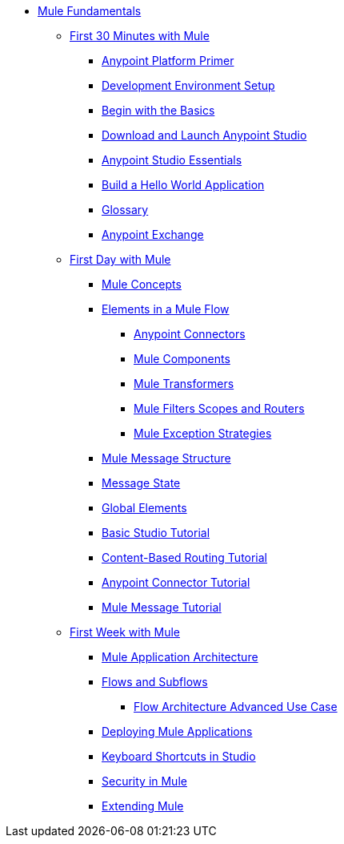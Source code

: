 // TOC File Mule Fundamentals 3.7


* link:/mule-fundamentals/v/3.7/[Mule Fundamentals]
** link:/mule-fundamentals/v/3.7/first-30-minutes-with-mule[First 30 Minutes with Mule]
*** link:/mule-fundamentals/v/3.7/anypoint-platform-primer[Anypoint Platform Primer]
*** link:/mule-fundamentals/v/3.7/setting-up-your-development-environment[Development Environment Setup]
*** link:/mule-fundamentals/v/3.7/begin-with-the-basics[Begin with the Basics]
*** link:/mule-fundamentals/v/3.7/download-and-launch-anypoint-studio[Download and Launch Anypoint Studio]
*** link:/mule-fundamentals/v/3.7/anypoint-studio-essentials[Anypoint Studio Essentials]
*** link:/mule-fundamentals/v/3.7/build-a-hello-world-application[Build a Hello World Application]
*** link:/mule-fundamentals/v/3.7/glossary[Glossary]
*** link:/mule-fundamentals/v/3.7/anypoint-exchange[Anypoint Exchange]
** link:/mule-fundamentals/v/3.7/first-day-with-mule[First Day with Mule]
*** link:/mule-fundamentals/v/3.7/mule-concepts[Mule Concepts]
*** link:/mule-fundamentals/v/3.7/elements-in-a-mule-flow[Elements in a Mule Flow]
**** link:/mule-fundamentals/v/3.7/mule-connectors[Anypoint Connectors]
**** link:/mule-fundamentals/v/3.7/mule-components[Mule Components]
**** link:/mule-fundamentals/v/3.7/mule-transformers[Mule Transformers]
**** link:/mule-fundamentals/v/3.7/mule-filters-scopes-and-routers[Mule Filters Scopes and Routers]
**** link:/mule-fundamentals/v/3.7/mule-exception-strategies[Mule Exception Strategies]
*** link:/mule-fundamentals/v/3.7/mule-message-structure[Mule Message Structure]
*** link:/mule-fundamentals/v/3.7/message-state[Message State]
*** link:/mule-fundamentals/v/3.7/global-elements[Global Elements]
*** link:/mule-fundamentals/v/3.7/basic-studio-tutorial[Basic Studio Tutorial]
*** link:/mule-fundamentals/v/3.7/content-based-routing-tutorial[Content-Based Routing Tutorial]
*** link:/mule-fundamentals/v/3.7/anypoint-connector-tutorial[Anypoint Connector Tutorial]
*** link:/mule-fundamentals/v/3.7/mule-message-tutorial[Mule Message Tutorial]
**  link:/mule-fundamentals/v/3.7/first-week-with-mule[First Week with Mule]
*** link:/mule-fundamentals/v/3.7/mule-application-architecture[Mule Application Architecture]
*** link:/mule-fundamentals/v/3.7/flows-and-subflows[Flows and Subflows]
**** link:/mule-fundamentals/v/3.7/flow-architecture-advanced-use-case[Flow Architecture Advanced Use Case]
*** link:/mule-fundamentals/v/3.7/deploying-mule-applications[Deploying Mule Applications]
*** link:/mule-fundamentals/v/3.7/keyboard-shortcuts-in-studio[Keyboard Shortcuts in Studio]
*** link:/mule-fundamentals/v/3.7/mule-security[Security in Mule]
*** link:/mule-fundamentals/v/3.7/extending-mule[Extending Mule]
